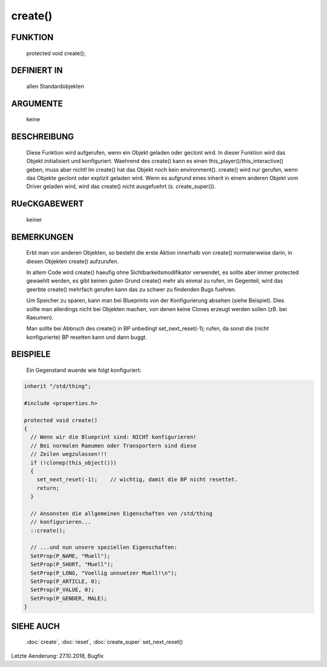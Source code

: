 create()
========

FUNKTION
--------

  protected void create();

DEFINIERT IN
------------

  allen Standardobjekten

ARGUMENTE
---------

  keine

BESCHREIBUNG
------------

  Diese Funktion wird aufgerufen, wenn ein Objekt geladen oder geclont
  wird.
  In dieser Funktion wird das Objekt initialisiert und konfiguriert.
  Waehrend des create() kann es einen this_player()/this_interactive()
  geben, muss aber nicht!
  Im create() hat das Objekt noch kein environment().
  create() wird nur gerufen, wenn das Objekte geclont oder explizit geladen
  wird. Wenn es aufgrund eines inherit in einem anderen Objekt vom Driver
  geladen wird, wird das create() nicht ausgefuehrt (s. create_super()).

RUeCKGABEWERT
-------------

  keiner

BEMERKUNGEN
-----------

  Erbt man von anderen Objekten, so besteht die erste Aktion innerhalb
  von create() normalerweise darin, in diesen Objekten create()
  aufzurufen.

  In altem Code wird create() haeufig ohne Sichtbarkeitsmodifikator
  verwendet, es sollte aber immer protected gewaehlt werden, es gibt keinen
  guten Grund create() mehr als einmal zu rufen, im Gegenteil, wird das
  geerbte create() mehrfach gerufen kann das zu schwer zu findenden Bugs
  fuehren.

  Um Speicher zu sparen, kann man bei Blueprints von der Konfigurierung
  absehen (siehe Beispiel). Dies sollte man allerdings nicht bei Objekten
  machen, von denen keine Clones erzeugt werden sollen (zB. bei Raeumen). 

  Man sollte bei Abbruch des create() in BP unbedingt set_next_reset(-1);
  rufen, da sonst die (nicht konfigurierte) BP resetten kann und dann
  buggt.

BEISPIELE
---------

  Ein Gegenstand wuerde wie folgt konfiguriert:

.. code-block:: pike

  inherit "/std/thing";

  #include <properties.h>

  protected void create()
  {
    // Wenn wir die Blueprint sind: NICHT konfigurieren!
    // Bei normalen Raeumen oder Transportern sind diese 
    // Zeilen wegzulassen!!!
    if (!clonep(this_object()))
    {
      set_next_reset(-1);    // wichtig, damit die BP nicht resettet.
      return;
    }

    // Ansonsten die allgemeinen Eigenschaften von /std/thing
    // konfigurieren...
    ::create();

    // ...und nun unsere speziellen Eigenschaften:
    SetProp(P_NAME, "Muell");
    SetProp(P_SHORT, "Muell");
    SetProp(P_LONG, "Voellig unnuetzer Muell!\n");
    SetProp(P_ARTICLE, 0);
    SetProp(P_VALUE, 0);
    SetProp(P_GENDER, MALE);
  }

SIEHE AUCH
----------

  :doc:`create`, :doc:`reset`, :doc:`create_super`
  set_next_reset()

Letzte Aenderung: 27.10.2018, Bugfix
